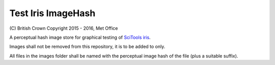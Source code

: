 Test Iris ImageHash
===================

\(C) British Crown Copyright 2015 - 2016, Met Office

A perceptual hash image store for graphical testing of `SciTools iris <https://github.com/SciTools/iris>`_.

Images shall not be removed from this repository, it is to be added to only.

All files in the images folder shall be named with the perceptual image hash of the file (plus a suitable suffix).
